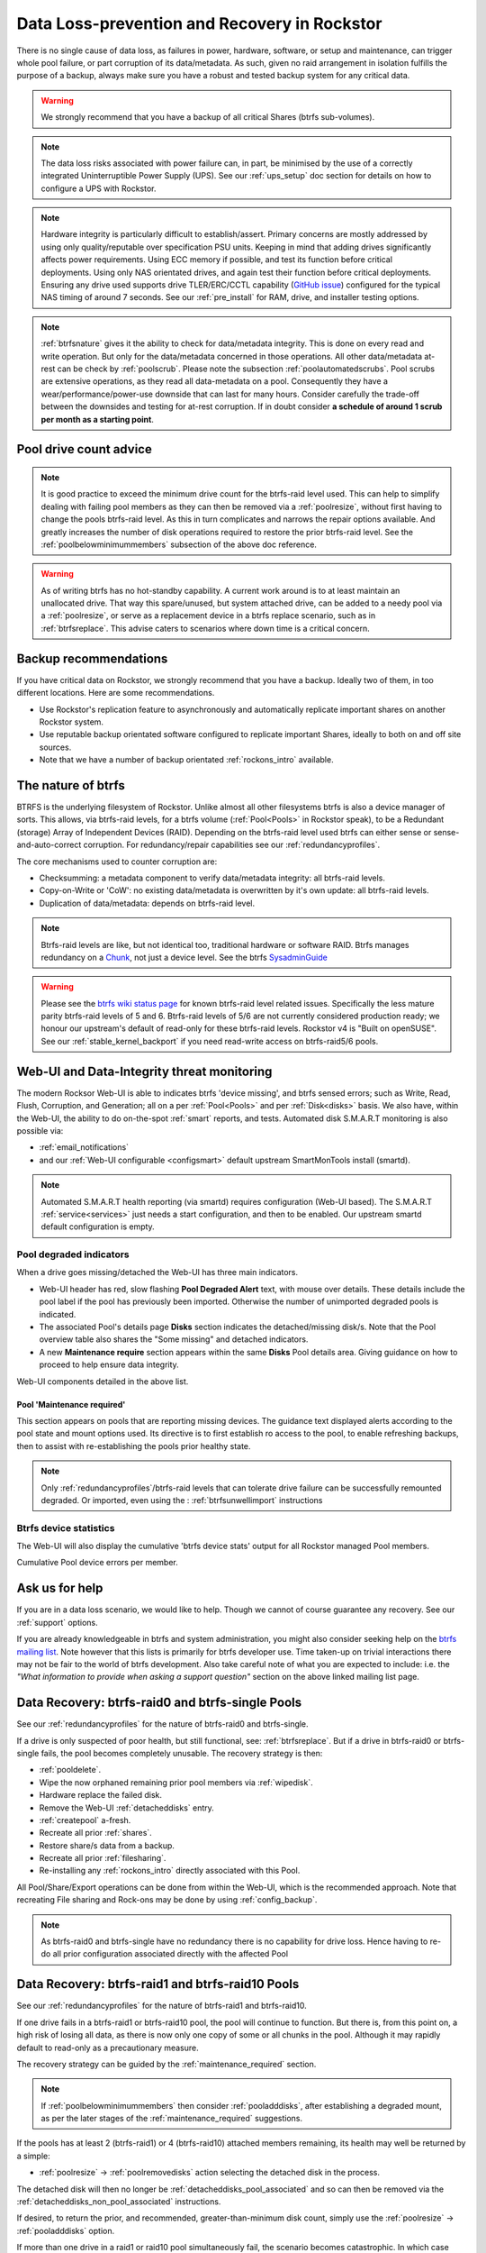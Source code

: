 .. _dataloss:

Data Loss-prevention and Recovery in Rockstor
=============================================

There is no single cause of data loss, as failures in power, hardware, software,
or setup and maintenance, can trigger whole pool failure, or part corruption of its data/metadata.
As such, given no raid arrangement in isolation fulfills the purpose of a backup,
always make sure you have a robust and tested backup system for any critical data.

.. warning::
    We strongly recommend that you have a backup of all critical Shares (btrfs sub-volumes).

.. note::
    The data loss risks associated with power failure can, in part,
    be minimised by the use of a correctly integrated Uninterruptible Power Supply (UPS).
    See our :ref:`ups_setup` doc section for details on how to configure a UPS with Rockstor.

.. note::
    Hardware integrity is particularly difficult to establish/assert.
    Primary concerns are mostly addressed by using only quality/reputable over specification PSU units.
    Keeping in mind that adding drives significantly affects power requirements.
    Using ECC memory if possible, and test its function before critical deployments.
    Using only NAS orientated drives, and again test their function before critical deployments.
    Ensuring any drive used supports drive TLER/ERC/CCTL capability (`GitHub issue <https://github.com/rockstor/rockstor-core/issues/1177>`_)
    configured for the typical NAS timing of around 7 seconds.
    See our :ref:`pre_install` for RAM, drive, and installer testing options.


.. note::
    :ref:`btrfsnature` gives it the ability to check for data/metadata integrity.
    This is done on every read and write operation.
    But only for the data/metadata concerned in those operations.
    All other data/metadata at-rest can be check by :ref:`poolscrub`.
    Please note the subsection :ref:`poolautomatedscrubs`.
    Pool scrubs are extensive operations, as they read all data-metadata on a pool.
    Consequently they have a wear/performance/power-use downside that can last for many hours.
    Consider carefully the trade-off between the downsides and testing for at-rest corruption.
    If in doubt consider **a schedule of around 1 scrub per month as a starting point**.

.. _dlmindrivecount:

Pool drive count advice
-----------------------

.. note::
    It is good practice to exceed the minimum drive count for the btrfs-raid level used.
    This can help to simplify dealing with failing pool members as they can then be removed via
    a :ref:`poolresize`, without first having to change the pools btrfs-raid level.
    As this in turn complicates and narrows the repair options available.
    And greatly increases the number of disk operations required to restore the prior btrfs-raid level.
    See the :ref:`poolbelowminimummembers` subsection of the above doc reference.


.. warning::
    As of writing btrfs has no hot-standby capability.
    A current work around is to at least maintain an unallocated drive.
    That way this spare/unused, but system attached drive, can be added to a needy pool via a :ref:`poolresize`,
    or serve as a replacement device in a btrfs replace scenario, such as in :ref:`btrfsreplace`.
    This advise caters to scenarios where down time is a critical concern.

.. _backup:

Backup recommendations
----------------------

If you have critical data on Rockstor, we strongly recommend that you have a backup.
Ideally two of them, in too different locations.
Here are some recommendations.

* Use Rockstor's replication feature to asynchronously and automatically
  replicate important shares on another Rockstor system.
* Use reputable backup orientated software configured to replicate important Shares,
  ideally to both on and off site sources.
* Note that we have a number of backup orientated :ref:`rockons_intro` available.

.. _btrfsnature:

The nature of btrfs
-------------------

BTRFS is the underlying filesystem of Rockstor.
Unlike almost all other filesystems btrfs is also a device manager of sorts.
This allows, via btrfs-raid levels, for a btrfs volume (:ref:`Pool<Pools>` in Rockstor speak),
to be a Redundant (storage) Array of Independent Devices (RAID).
Depending on the btrfs-raid level used btrfs can either sense or sense-and-auto-correct corruption.
For redundancy/repair capabilities see our :ref:`redundancyprofiles`.

The core mechanisms used to counter corruption are:

- Checksumming: a metadata component to verify data/metadata integrity: all btrfs-raid levels.
- Copy-on-Write or 'CoW': no existing data/metadata is overwritten by it's own update: all btrfs-raid levels.
- Duplication of data/metadata: depends on btrfs-raid level.

.. note::
    Btrfs-raid levels are like, but not identical too, traditional hardware or software RAID.
    Btrfs manages redundancy on a `Chunk <https://btrfs.wiki.kernel.org/index.php/Glossary>`_,
    not just a device level. See the btrfs `SysadminGuide <https://btrfs.wiki.kernel.org/index.php/SysadminGuide>`_

.. warning::
    Please see the `btrfs wiki status page <https://btrfs.wiki.kernel.org/index.php/Status>`_
    for known btrfs-raid level related issues.
    Specifically the less mature parity btrfs-raid levels of 5 and 6.
    Btrfs-raid levels of 5/6 are not currently considered production ready;
    we honour our upstream's default of read-only for these btrfs-raid levels.
    Rockstor v4 is "Built on openSUSE".
    See our :ref:`stable_kernel_backport` if you need read-write access on btrfs-raid5/6 pools.

.. _dlthread_monitoring:

Web-UI and Data-Integrity threat monitoring
-------------------------------------------

The modern Rocksor Web-UI is able to indicates btrfs 'device missing', and btrfs sensed errors;
such as Write, Read, Flush, Corruption, and Generation;
all on a per :ref:`Pool<Pools>` and per :ref:`Disk<disks>` basis.
We also have, within the Web-UI, the ability to do on-the-spot :ref:`smart` reports, and tests.
Automated disk S.M.A.R.T monitoring is also possible via:

- :ref:`email_notifications`
- and our :ref:`Web-UI configurable <configsmart>` default upstream SmartMonTools install (smartd).

.. note::
    Automated S.M.A.R.T health reporting (via smartd) requires configuration (Web-UI based).
    The S.M.A.R.T :ref:`service<services>` just needs a start configuration, and then to be enabled.
    Our upstream smartd default configuration is empty.

.. _dlpool_degraded_indicator:

Pool degraded indicators
^^^^^^^^^^^^^^^^^^^^^^^^

When a drive goes missing/detached the Web-UI has three main indicators.

- Web-UI header has red, slow flashing **Pool Degraded Alert** text, with mouse over details.
  These details include the pool label if the pool has previously been imported.
  Otherwise the number of unimported degraded pools is indicated.
- The associated Pool's details page **Disks** section indicates the detached/missing disk/s.
  Note that the Pool overview table also shares the "Some missing" and detached indicators.
- A new **Maintenance require** section appears within the same **Disks** Pool details area.
  Giving guidance on how to proceed to help ensure data integrity.

.. image:: /images/interface/storage/pool_health/pool-degraded-alerts.png
   :width: 100%
   :align: center

Web-UI components detailed in the above list.

.. _maintenance_required:

Pool 'Maintenance required'
~~~~~~~~~~~~~~~~~~~~~~~~~~~

This section appears on pools that are reporting missing devices.
The guidance text displayed alerts according to the pool state and mount options used.
Its directive is to first establish ro access to the pool, to enable refreshing backups,
then to assist with re-establishing the pools prior healthy state.

.. note::
    Only :ref:`redundancyprofiles`/btrfs-raid levels that can tolerate drive failure can be successfully remounted degraded.
    Or imported, even using the : :ref:`btrfsunwellimport` instructions

.. _btrfsdevstats:

Btrfs device statistics
^^^^^^^^^^^^^^^^^^^^^^^

The Web-UI will also display the cumulative 'btrfs device stats' output for all Rockstor managed Pool members.

.. image:: /images/interface/storage/pool_health/pool-device-errors-detected.png
   :width: 100%
   :align: center

Cumulative Pool device errors per member.

Ask us for help
---------------

If you are in a data loss scenario, we would like to help.
Though we cannot of course guarantee any recovery.
See our :ref:`support` options.

If you are already knowledgeable in btrfs and system administration,
you might also consider seeking help on the `btrfs mailing list <https://btrfs.wiki.kernel.org/index.php/Btrfs_mailing_list>`_.
Note however that this lists is primarily for btrfs developer use.
Time taken-up on trivial interactions there may not be fair to the world of btrfs development.
Also take careful note of what you are expected to include:
i.e. the *"What information to provide when asking a support question"* section on the above linked mailing list page.

.. _datalossraid0_single:

Data Recovery: btrfs-raid0 and btrfs-single Pools
-------------------------------------------------

See our :ref:`redundancyprofiles` for the nature of btrfs-raid0 and btrfs-single.

If a drive is only suspected of poor health, but still functional, see: :ref:`btrfsreplace`.
But if a drive in btrfs-raid0 or btrfs-single fails, the pool becomes completely unusable.
The recovery strategy is then:

- :ref:`pooldelete`.
- Wipe the now orphaned remaining prior pool members via :ref:`wipedisk`.
- Hardware replace the failed disk.
- Remove the Web-UI :ref:`detacheddisks` entry.
- :ref:`createpool` a-fresh.
- Recreate all prior :ref:`shares`.
- Restore share/s data from a backup.
- Recreate all prior :ref:`filesharing`.
- Re-installing any :ref:`rockons_intro` directly associated with this Pool.

All Pool/Share/Export operations can be done from within the Web-UI, which is the recommended approach.
Note that recreating File sharing and Rock-ons may be done by using :ref:`config_backup`.

.. note::
    As btrfs-raid0 and btrfs-single have no redundancy there is no capability for drive loss.
    Hence having to re-do all prior configuration associated directly with the affected Pool

.. _datalossraid1_10:

Data Recovery: btrfs-raid1 and btrfs-raid10 Pools
-------------------------------------------------

See our :ref:`redundancyprofiles` for the nature of btrfs-raid1 and btrfs-raid10.

If one drive fails in a btrfs-raid1 or btrfs-raid10 pool, the pool will continue to function.
But there is, from this point on, a high risk of losing all data,
as there is now only one copy of some or all chunks in the pool.
Although it may rapidly default to read-only as a precautionary measure.

The recovery strategy can be guided by the :ref:`maintenance_required` section.

.. note::
    If :ref:`poolbelowminimummembers` then consider :ref:`pooladddisks`,
    after establishing a degraded mount,
    as per the later stages of the :ref:`maintenance_required` suggestions.

If the pools has at least 2 (btrfs-raid1) or 4 (btrfs-raid10) attached members remaining,
its health may well be returned by a simple:

- :ref:`poolresize` -> :ref:`poolremovedisks` action selecting the detached disk in the process.

The detached disk will then no longer be :ref:`detacheddisks_pool_associated`
and so can then be removed via the :ref:`detacheddisks_non_pool_associated` instructions.

If desired, to return the prior, and recommended, greater-than-minimum disk count,
simply use the :ref:`poolresize` -> :ref:`pooladddisks` option.

If more than one drive in a raid1 or raid10 pool simultaneously fail, the scenario becomes catastrophic.
In which case follow the recovery strategy described in :ref:`datalossraid0`.

.. _datalossraid56:

Data Recovery: btrfs-raid5/6 Pools
----------------------------------

See our :ref:`redundancyprofiles` for the nature of btrfs-raid5 and btrfs-raid6.
Take particular note of the above :ref:`dlmindrivecount` with the less mature parity based btrfs-raid levels.

.. warning::
    **Important!**

    These steps only apply to btrfs-raid5 pools with 3+ drives or btrfs-raid6 pools with 4+ drives.

    There are known but unresolved bugs that may make balances, for a small number of users,
    take an order of magnitude longer than expected.

.. note::
   The 'btrfs replace' command covered in :ref:`btrfsreplace`
   may take an extraordinarily long time to complete in the case of a missing drive.
   It may also fail in a way that destroys data on repeated usage!
   As such the 'btrfs replace' method is not recommended for the parity btrfs-raid levels.

This recovery strategy can be guided by the :ref:`maintenance_required` Web-UI section.
Once you have the suggested degraded,rw mount option in place (post backup refresh via ro):

- Use the :ref:`poolresize` -> :ref:`pooladddisks` option.
- then do :ref:`poolresize` -> :ref:`poolremovedisks` option, selecting the detached disk.
- Finally remove the detached disk via the :ref:`detacheddisks_non_pool_associated` instructions.

If more than one drive (btrfs-raid5) or two drives (btrfs-raid6) fail simultaneously,
the scenario becomes catastrophic.
In which case, follow the recovery strategy described in :ref:`datalossraid0`.

.. _btrfsreplace:

Btrfs replace
-------------

Btrfs has the ability to do an in-place and on-line direct drive replacement.
The `btrfs replace command <https://btrfs.readthedocs.io/en/latest/btrfs-replace.html>`_
effectively switching out, bit-by-bit, one drive for another.
Currently this operation does not yet have a Rockstor Web-UI 'wrapper' but one is planned
(`GitHub issue #1611 <https://github.com/rockstor/rockstor-core/issues/1611>`_).
The intended location for this interface is along-side our existing :ref:`poolresize` options.
It is always worth checking your existing install in case it is ahead of this document.

A work-around for no Web-UI replace option is to use :ref:`pooladddisks`,
followed by a :ref:`poolremovedisks` on the associated pool.
Or visa-versa, depending on space limitations, drive connections available,
drive count in the context of the btrfs-raid level etc.

The drive to be replaced can also be missing, see :ref:`btrfsreplacemissing`.

.. note::
    An important function of ´btrfs replace´ is it's ability, via an optional switch "-r",
    to only read from the to-be-replaced drive if no other zero-defect mirror exists.
    This is particularly noteworthy in a data recovery scenario.
    Failing drives often have read errors or are very slow to achieve error free reads.
    See our dedicated :ref:`btrfsreplacefailing` section which uses this options.

.. warning::
    In some cases a :ref:`btrfsreplace` operation can leave a pool between redundancy levels.
    This presents a risk to data integrity.
    Please see our :ref:`re_establish_redundancy` section for details.

Resizing when replacing
^^^^^^^^^^^^^^^^^^^^^^^

It is always simpler to replace a drive with one having a larger capacity.
But if this is not possible, it is required that you first resize the to-be-replaced drive.
It must be resized to be smaller, if it isn't already, or exactly the same size,
as the drive that is to replace it.

.. code-block:: console


    btrfs filesystem resize DevID:899GiB /mnt2/pool-name

- DevID is the DeviceID within the pool of the drive to be resized.

Resize larger replacements
~~~~~~~~~~~~~~~~~~~~~~~~~~

The btrfs replace command, by it's nature of a direct byte-for-byte operation,
ends up with the replacement drive having the exact same filesystem 'size' as the drive it replaced.
It is therefore, currently at least, necessary to then maximally resize the replacement.

Once all related btrfs replace operations have been completed, see :ref:`replacestatus`
the new drive can be expanded to use it full hardware capacity via:

.. code-block:: console

    btrfs filesystem resize DevID:max /mnt2/pool-name

- DevID is the DeviceID within the pool of the new, larger replacement.

.. _btrfsreplacefailing:

Replacing a failing but still working drive
^^^^^^^^^^^^^^^^^^^^^^^^^^^^^^^^^^^^^^^^^^^

In some situations a dive will not fail outright but show signs that it is about to do so.
Indications of pending failure may be via :ref:`btrfsdevstats` associated with that device.
Or it may be via :ref:`smart` statistics indicators or test failures.
In circumstances such as these, the work-around of adding and then removing a device,

In the case of a failing disk the 'replace' work-around of disk add/remove or remove/add,
referenced in our sub-section header :ref:`btrfsreplace`, is far from optimal.
The extreme reads/writes associated with these steps could fully fail an otherwise borderline functional device.
Potentially failing the entire pool.
After adding a disk Rockstor automatically does a full balance, to enhance ease of use; at the cost of performance.
And btrfs itself does an internal balances to effect a drive removal.

For whatever reason, it can sometimes be preferred to do an in-place direct drive replacement.
Depending on the btrfs-raid level used, this may also be your only option.

So when a direct disk replacement is required, the command line is also required.

.. code-block:: console

    btrfs replace -r start DevID /dev/disk/by-id/replacement-disk-by-id-name /mnt2/pool-name

- DevID is the DeviceID within the pool of the drive to be replace.

.. note::
    Note the use of the "-r" option.
    This is precautionary: only read from the to-be-replaced drive if no other zero-defect mirror exists.
    An optimal arrangement for a failing disk.
    If you are just after the fastest command line disk replacement, and all disks are known good,
    this option can be removed for improved performance.

.. _replacestatus:

Replacement status
^^^^^^^^^^^^^^^^^^

To monitor the command line disk replacement progress, use the following command:

.. code-block:: console

    btrfs replace status /mnt2/pool-name

During a command line replacement the Rockstor Web-UI should still be functional.
With the Pool details page indicating, over time,
the transition of data away from the to-be-removed disk.
If possible avoid enacting any further Pool operations until the disk replacement has completed.

.. _btrfsreplacemissing:

Replacing a missing drive
^^^^^^^^^^^^^^^^^^^^^^^^^

Replacing a missing drive is identical to replacing an attached on.
But note that 'brrfs replace' requires a mounted Pool, which may require the degraded mount option.
See the :ref:`maintenance_required` section for guidance.

The DevID for missing devices can be found via the following command:

.. code-block:: console

     btrfs device usage /mnt2/pool-name

Look for the **"missing, ID:"** device entry.

.. _re_establish_redundancy:

Re-establish redundancy
-----------------------

.. warning::

    After some btrfs Pool (btrfs volume) operations,
    especially those concerning in-place drive replacement,
    some Pool chunks (btrfs-raid units) may have insufficient redundancy.
    A scrub has been known to NOT fix this circumstance.

.. note::

    Rockstor's Web-UI does not currently 'catch' this unwanted corner case.
    But this is a planned feature to add to our :ref:`dlthread_monitoring` list.


Using the 'btrfs usage' command, one can discover if a pool has unwanted mixed btrfs-raid chunks.

.. code-block:: console

    btrfs fi usage -T /mnt2/pool-name

Look for unexpected btrfs-raid level entries in the resulting table (Data/Metadata/System).
In the case of anomalous 'btrfs replace' chunks they may well show as "single".

If found the Rockstor Web-UI :ref:`poolbalance` option should resolve this situation.
Alternatively use a :ref:`dlbalance_re_raid`.

.. _dlbalance_re_raid:

Command line Balance ReRaid
^^^^^^^^^^^^^^^^^^^^^^^^^^^

In some situations, such as where an undesirable, or unsupported raid profile is in play.
Or an inadvertent loss of redundancy has been left by for example a pool corruption or a device replace event.
A command line `btrfs balance <https://btrfs.readthedocs.io/en/latest/Balance.html>`_ may be needed.

The following is an example of returning a pool to a desired raid profile.

.. code-block:: console

     btrfs balance start -dconvert=data-raid-profile,soft -mconvert=metadata-raid-profile,soft /mnt2/pool-name

.. note::

    The recognised btrfs-raid profiles are: raid0, raid1, raid1c3, raid1c4, raid10, raid5, raid6, dup, single.
    However raid1c3 and raid1c4 are only available after :ref:`stable_kernel_backport`.

A balance can take many hours to complete.
The following command can be used to monitor the progress of any ongoing balance:

.. code-block:: console

    btrfs balance status /mnt2/pool-name
